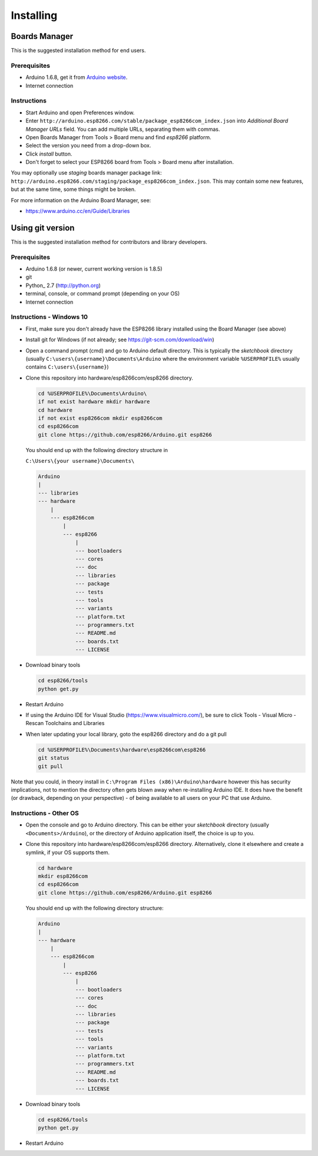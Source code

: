 Installing
==========

Boards Manager
--------------

This is the suggested installation method for end users.

Prerequisites
~~~~~~~~~~~~~

-  Arduino 1.6.8, get it from `Arduino
   website <https://www.arduino.cc/en/Main/OldSoftwareReleases#previous>`__.
-  Internet connection

Instructions
~~~~~~~~~~~~

-  Start Arduino and open Preferences window.
-  Enter
   ``http://arduino.esp8266.com/stable/package_esp8266com_index.json``
   into *Additional Board Manager URLs* field. You can add multiple
   URLs, separating them with commas.
-  Open Boards Manager from Tools > Board menu and find *esp8266*
   platform.
-  Select the version you need from a drop-down box.
-  Click *install* button.
-  Don't forget to select your ESP8266 board from Tools > Board menu
   after installation.

You may optionally use *staging* boards manager package link:
``http://arduino.esp8266.com/staging/package_esp8266com_index.json``.
This may contain some new features, but at the same time, some things
might be broken.

For more information on the Arduino Board Manager, see:

- https://www.arduino.cc/en/Guide/Libraries

Using git version
-----------------

This is the suggested installation method for contributors and library
developers.

Prerequisites
~~~~~~~~~~~~~

-  Arduino 1.6.8 (or newer, current working version is 1.8.5)
-  git
-  Python_ 2.7 (http://python.org)
-  terminal, console, or command prompt (depending on your OS)
-  Internet connection

Instructions - Windows 10
~~~~~~~~~~~~
- First, make sure you don't already have the ESP8266 library installed using the Board Manager (see above)

- Install git for Windows (if not already; see https://git-scm.com/download/win)

-  Open a command prompt (cmd) and go to Arduino default directory. This is typically the
   *sketchbook* directory (usually ``C:\users\{username}\Documents\Arduino`` where the environment variable ``%USERPROFILE%`` usually contains ``C:\users\{username}``)
   
-  Clone this repository into hardware/esp8266com/esp8266 directory.

   .. code:: bash
      
       cd %USERPROFILE%\Documents\Arduino\
       if not exist hardware mkdir hardware
       cd hardware
       if not exist esp8266com mkdir esp8266com
       cd esp8266com
       git clone https://github.com/esp8266/Arduino.git esp8266

   You should end up with the following directory structure in
   
   ``C:\Users\{your username}\Documents\``

   .. code:: bash

       Arduino
       |
       --- libraries
       --- hardware
           |
           --- esp8266com
               |
               --- esp8266
                   |
                   --- bootloaders
                   --- cores
                   --- doc
                   --- libraries
                   --- package
                   --- tests
                   --- tools
                   --- variants
                   --- platform.txt
                   --- programmers.txt
                   --- README.md
                   --- boards.txt
                   --- LICENSE

-  Download binary tools

   .. code:: bash

       cd esp8266/tools
       python get.py

-  Restart Arduino

- If using the Arduino IDE for Visual Studio (https://www.visualmicro.com/), be sure to click Tools - Visual Micro - Rescan Toolchains and Libraries 

-  When later updating your local library, goto the esp8266 directory and do a git pull

   .. code:: bash

       cd %USERPROFILE%\Documents\hardware\esp8266com\esp8266
       git status
       git pull

Note that you could, in theory install in ``C:\Program Files (x86)\Arduino\hardware`` however this has security implications, not to mention the directory often gets blown away when re-installing Arduino IDE. It does have the benefit (or drawback, depending on your perspective) - of being available to all users on your PC that use Arduino.


Instructions - Other OS
~~~~~~~~~~~~

-  Open the console and go to Arduino directory. This can be either your
   *sketchbook* directory (usually ``<Documents>/Arduino``), or the
   directory of Arduino application itself, the choice is up to you.
-  Clone this repository into hardware/esp8266com/esp8266 directory.
   Alternatively, clone it elsewhere and create a symlink, if your OS
   supports them.

   .. code:: bash

       cd hardware
       mkdir esp8266com
       cd esp8266com
       git clone https://github.com/esp8266/Arduino.git esp8266

   You should end up with the following directory structure:

   .. code:: bash

       Arduino
       |
       --- hardware
           |
           --- esp8266com
               |
               --- esp8266
                   |
                   --- bootloaders
                   --- cores
                   --- doc
                   --- libraries
                   --- package
                   --- tests
                   --- tools
                   --- variants
                   --- platform.txt
                   --- programmers.txt
                   --- README.md
                   --- boards.txt
                   --- LICENSE

-  Download binary tools

   .. code:: bash

       cd esp8266/tools
       python get.py

-  Restart Arduino
